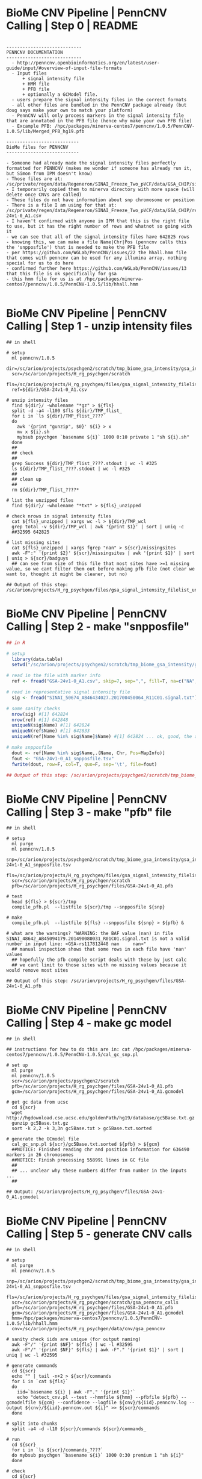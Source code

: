 
* BioMe CNV Pipeline | PennCNV Calling | Step 0 | README

#+NAME: readme
#+BEGIN_SRC elisp
 
----------------------------
PENNCNV DOCUMENTATION
----------------------------
  - http://penncnv.openbioinformatics.org/en/latest/user-guide/input/#overview-of-input-file-formats
  - Input files 
      + signal intensity file
      + HMM file
      + PFB file
      + optionally a GCModel file. 
  - users prepare the signal intensity files in the correct formats
  - all other files are bundled in the PennCNV package already (but doug says make your own to match your platform)
  - PennCNV will only process markers in the signal intensity file that are annotated in the PFB file (hence why make your own PFB file)
  - Excample PFB: /hpc/packages/minerva-centos7/penncnv/1.0.5/PennCNV-1.0.5/lib/Merged_PFB_hg19.pfb   

---------------------------
BioMe files for PENNCNV
---------------------------

- Someone had already made the signal intensity files perfectly formatted for PENNCNV (makes me wonder if someone has already run it, but Simon from IPM doesn't know)
- Those files are at: /sc/private/regen/data/Regeneron/SINAI_Freeze_Two_pVCF/data/GSA_CHIP/signalFiles
- I temporarily copied them to minerva directory with more space (will delete once CNVs are called)
- These files do not have information about snp chromosome or position
- There is a file I am using for that at: /sc/private/regen/data/Regeneron/SINAI_Freeze_Two_pVCF/data/GSA_CHIP/resources/GSA-24v1-0_A1.csv
- I haven't confirmed with anyone in IPM that this is the right file to use, but it has the right number of rows and whatnot so going with it
- we can see that all of the signal intensity files have 642825 rows
- knowing this, we can make a file Name|Chr|Pos (penncnv calls this the 'snpposfile') that is needed to make the PFB file
- per https://github.com/WGLab/PennCNV/issues/22 the hhall.hmm file that comes with penncnv can be used for any illumina array, nothing special for us to do here
- confirmed further here https://github.com/WGLab/PennCNV/issues/13 that this file is ok specifically for gsa
- this hmm file for us is at /hpc/packages/minerva-centos7/penncnv/1.0.5/PennCNV-1.0.5/lib/hhall.hmm

#+END_SRC


* BioMe CNV Pipeline | PennCNV Calling | Step 1 - unzip intensity files

#+NAME: unzip_intensity_files
#+BEGIN_SRC shell
## in shell

# setup
  ml penncnv/1.0.5
  dir=/sc/arion/projects/psychgen2/scratch/tmp_biome_gsa_intensity/gsa_intensity
  scr=/sc/arion/projects/H_rg_psychgen/scratch
  fls=/sc/arion/projects/H_rg_psychgen/files/gsa_signal_intensity_filelist
  ref=${dir}/GSA-24v1-0_A1.csv

# unzip intensity files
  find ${dir}/ -wholename "*gz" > ${fls}
  split -d -a4 -l100 $fls ${dir}/TMP_flist_
  for i in `ls ${dir}/TMP_flist_????`
  do
    awk '{print "gunzip", $0}' ${i} > x
    mv x ${i}.sh
    mybsub psychgen `basename ${i}` 1000 0:10 private 1 "sh ${i}.sh"
  done
  ##
  ## check 
  ##
  grep Success ${dir}/TMP_flist_????.stdout | wc -l #325
  ls ${dir}/TMP_flist_????.stdout | wc -l #325
  ##
  ## clean up 
  ##
  rm ${dir}/TMP_flist_????*

# list the unzipped files
  find ${dir}/ -wholename "*txt" > ${fls}_unzipped

# check nrows in signal intensity files
  cat ${fls}_unzipped | xargs wc -l > ${dir}/TMP_wcl
  grep total -v ${dir}/TMP_wcl | awk '{print $1}' | sort | uniq -c 
  ##32595 642825

# list missing sites 
  cat ${fls}_unzipped | xargs fgrep "nan" > ${scr}/missingsites
  awk -F":" '{print $2}' ${scr}/missingsites | awk '{print $1}' | sort | uniq > ${scr}/badguys
  ## can see from size of this file that most sites have >=1 missing value, so we cant filter them out before making pfb file (not clear we want to, thought it might be cleaner, but no)

## Output of this step: /sc/arion/projects/H_rg_psychgen/files/gsa_signal_intensity_filelist_unzipped
#+END_SRC


* BioMe CNV Pipeline | PennCNV Calling | Step 2 - make "snpposfile"  

#+NAME: make_snpposfile
#+BEGIN_SRC R
## in R

# setup
  library(data.table)
  setwd("/sc/arion/projects/psychgen2/scratch/tmp_biome_gsa_intensity/gsa_intensity")

# read in the file with marker info
  ref <- fread("GSA-24v1-0_A1.csv", skip=7, sep=",", fill=T, na=c("NA",""))

# read in representative signal intensity file
  sig <- fread("SINAI_50674_AB46434027.201700450064_R11C01.signal.txt")

# some sanity checks
  nrow(sig) #[1] 642824
  nrow(ref) #[1] 642848
  uniqueN(sig$Name) #[1] 642824
  uniqueN(ref$Name) #[1] 642833
  uniqueN(ref[Name %in% sig$Name]$Name) #[1] 642824 ... ok, good, the are some extra rows in ref but all the rows in sig are there so we are set

# make snpposfile
  dout <- ref[Name %in% sig$Name,.(Name, Chr, Pos=MapInfo)]
  fout <- "GSA-24v1-0_A1_snpposfile.tsv"
  fwrite(dout, row=F, col=T, quo=F, sep='\t', file=fout)

## Output of this step: /sc/arion/projects/psychgen2/scratch/tmp_biome_gsa_intensity/gsa_intensity/GSA-24v1-0_A1_snpposfile.tsv
#+END_SRC


* BioMe CNV Pipeline | PennCNV Calling | Step 3 - make "pfb" file

#+NAME: make_pfb_file
#+BEGIN_SRC shell
## in shell

# setup
  ml purge 
  ml penncnv/1.0.5
  snp=/sc/arion/projects/psychgen2/scratch/tmp_biome_gsa_intensity/gsa_intensity/GSA-24v1-0_A1_snpposfile.tsv
  fls=/sc/arion/projects/H_rg_psychgen/files/gsa_signal_intensity_filelist_unzipped
  scr=/sc/arion/projects/H_rg_psychgen/scratch
  pfb=/sc/arion/projects/H_rg_psychgen/files/GSA-24v1-0_A1.pfb 

# test 
  head ${fls} > ${scr}/tmp
  compile_pfb.pl  --listfile ${scr}/tmp --snpposfile ${snp}

# make
  compile_pfb.pl  --listfile ${fls} --snpposfile ${snp} > ${pfb} &

# what are the warnings? "WARNING: the BAF value (nan) in file SINAI_48642_AB45094179.201490080031_R01C01.signal.txt is not a valid number in input line: <GSA-rs117812448 nan     nan>"
  ## manual inspection shows that some rows in each file have 'nan' values
  ## hopefully the pfb compile script deals with these by just calc
  ## we cant limit to those sites with no missing values because it would remove most sites

## Output of this step: /sc/arion/projects/H_rg_psychgen/files/GSA-24v1-0_A1.pfb 
#+END_SRC


* BioMe CNV Pipeline | PennCNV Calling | Step 4 - make gc model

#+NAME: make_gcmodel_file
#+BEGIN_SRC shell
## in shell

## instructions for how to do this are in: cat /hpc/packages/minerva-centos7/penncnv/1.0.5/PennCNV-1.0.5/cal_gc_snp.pl 

# set up 
  ml purge 
  ml penncnv/1.0.5
  scr=/sc/arion/projects/psychgen2/scratch
  pfb=/sc/arion/projects/H_rg_psychgen/files/GSA-24v1-0_A1.pfb 
  gcm=/sc/arion/projects/H_rg_psychgen/files/GSA-24v1-0_A1.gcmodel

# get gc data from ucsc 
  cd ${scr}
  wget http://hgdownload.cse.ucsc.edu/goldenPath/hg19/database/gc5Base.txt.gz
  gunzip gc5Base.txt.gz
  sort -k 2,2 -k 3,3n gc5Base.txt > gc5Base.txt.sorted

# generate the GCmodel file
  cal_gc_snp.pl ${scr}/gc5Base.txt.sorted ${pfb} > ${gcm}
  ##NOTICE: Finished reading chr and position information for 636490 markers in 26 chromosomes
  ##NOTICE: Finish processing 558991 lines in GC file
  ## 
  ## ... unclear why these numbers differ from number in the inputs ...
  ##

## Output: /sc/arion/projects/H_rg_psychgen/files/GSA-24v1-0_A1.gcmodel
#+END_SRC


* BioMe CNV Pipeline | PennCNV Calling | Step 5 - generate CNV calls

#+NAME: call_with_pencnv
#+BEGIN_SRC shell
## in shell

# setup
  ml purge 
  ml penncnv/1.0.5
  snp=/sc/arion/projects/psychgen2/scratch/tmp_biome_gsa_intensity/gsa_intensity/GSA-24v1-0_A1_snpposfile.tsv
  fls=/sc/arion/projects/H_rg_psychgen/files/gsa_signal_intensity_filelist_unzipped
  scr=/sc/arion/projects/H_rg_psychgen/scratch/gsa_penncnv_calls
  pfb=/sc/arion/projects/H_rg_psychgen/files/GSA-24v1-0_A1.pfb 
  gcm=/sc/arion/projects/H_rg_psychgen/files/GSA-24v1-0_A1.gcmodel
  hmm=/hpc/packages/minerva-centos7/penncnv/1.0.5/PennCNV-1.0.5/lib/hhall.hmm
  cnv=/sc/arion/projects/H_rg_psychgen/data/cnv/gsa_penncnv

# sanity check iids are unique (for output naming)
  awk -F"/" '{print $NF}' ${fls} | wc -l #32595
  awk -F"/" '{print $NF}' ${fls} | awk -F"." '{print $1}' | sort | uniq | wc -l #32595

# generate commands
  cd ${scr}
  echo "" | tail -n+2 > ${scr}/commands
  for i in `cat ${fls}`
  do
    iid=`basename ${i} | awk -F"." '{print $1}'`
    echo "detect_cnv.pl --test --hmmfile ${hmm} --pfbfile ${pfb} --gcmodelfile ${gcm} --confidence --logfile ${cnv}/${iid}.penncnv.log --output ${cnv}/${iid}.penncnv.out ${i}" >> ${scr}/commands
  done

# split into chunks
  split -a4 -d -l10 ${scr}/commands ${scr}/commands_

# run
  cd ${scr}
  for i in `ls ${scr}/commands_????`
  do mybsub psychgen `basename ${i}` 1000 0:30 premium 1 "sh ${i}"
  done

# check
  cd ${scr}
  ls command*stdout | sort | uniq > sent
  grep -m1 -l Success command*stdout | sort | uniq > success
  comm -23 sent success > fail
  wc -l sent success fail
  ##3260 sent
  ##3260 success
  ##   0 fail

# list output files
  find ${cnv}/ -wholename *penncnv.out > ${cnv}/penncnv.out.filelist

# quick count of number of calls per sample
  cat ${cnv}/penncnv.out.filelist | xargs wc -l | grep total -v > ${cnv}/penncnv.out.filelist.nrow
  ##
  ## based on looking at papers that use penncnv on comparable chips, it appears that the low counts we see (mean ~60/person) are consistent
  ##

# make a merged file (each contains identifier for individual)
  echo "iid coordinates nmarkers length cn startsnp endsnp confidence" > ${cnv}/biome_gsa_merged.penncnv.txt
  cat ${cnv}/penncnv.out.filelist | xargs cat | awk '{print $5, $1, $2, $3, $4, $6, $7, $8}' >> ${cnv}/biome_gsa_merged.penncnv.txt

# clean up
  cd ${scr}
  rm commands* sent success fail

## Output of this step: 
## /sc/arion/projects/H_rg_psychgen/data/cnv/gsa_penncnv/penncnv.out.filelist{,.nrow}
## /sc/arion/projects/H_rg_psychgen/data/cnv/gsa_penncnv/biome_gsa_merged.penncnv.txt

#+END_SRC


* BioMe CNV Pipeline | PennCNV Calling | Step 6 - clean up

#+NAME: clean_up
#+BEGIN_SRC shell
## in shell

rm -rf /sc/arion/projects/psychgen2/scratch/tmp_biome_gsa_intensity

#+END_SRC


* BioMe CNV Pipeline | Quality Control | Step 1 - format calls for plink and filter for number of markers, probe density, and size

#+NAME: format_penncnv_for_plink_and_filters_for_nmarkers_probedensity_and_size
#+BEGIN_SRC R
## in R

# setup
  library(data.table)

# data
  cnv <- fread("/sc/arion/projects/H_rg_psychgen/data/cnv/gsa_penncnv/biome_gsa_merged.penncnv.txt")

# format id column 
  cnv[,iid:=basename(iid)]
  cnv[,iid:=tstrsplit(iid, split=".", fixed=T, keep=1L)]

# format position columns
  cnv[,chr:=tstrsplit(coordinates, split=":", fixed=T, keep=1L)]
  cnv[,range:=tstrsplit(coordinates, split=":", fixed=T, keep=2L)]
  cnv[,start:=tstrsplit(range, split="-", fixed=T, keep=1L)]
  cnv[,end:=tstrsplit(range, split="-", fixed=T, keep=2L)]

# format type column
  cnv[,type:=tstrsplit(cn, split=",", fixed=T, keep=2L)]
  cnv[,type:=gsub("cn=", "", type)]

# plink format
  plk <- cnv[,.(FID=iid,IID=iid,CHR=gsub("chr","",chr),BP1=start,BP2=end,TYPE=type,SCORE=gsub("conf=","",confidence),SITES=gsub("numsnp=","",nmarkers))]
  plk[,CHR:=as.integer(CHR)]
  plk[,TYPE:=as.integer(TYPE)]
  plk[,SCORE:=as.numeric(SCORE)]
  plk[,BP1:=as.integer(BP1)]
  plk[,BP2:=as.integer(BP2)]
  plk[,SITES:=as.integer(SITES)]
  plk[TYPE<2,INDEX:=paste0(FID, ".DEL.", .I)]
  plk[TYPE>2,INDEX:=paste0(FID, ".DUP.", .I)]

# sanity check autosomes only and no normal cn
  nrow(plk[TYPE==2]) #[1] 0
  nrow(plk[!(CHR>0 & CHR<23)]) #[1] 0

# some metrics
  nrow(plk[(BP2-BP1)<20000]) / nrow(plk) #[1] 0.3742754
  nrow(plk[(BP2-BP1)<100000]) / nrow(plk) #[1] 0.774483
  nrow(plk[SCORE<10]) / nrow(plk) #[1] 0.1194254

# qc for nprobes and probe density
  plk[,FILTER.lt10snp:=FALSE]
  plk[SITES<10,FILTER.lt10snp:=TRUE]

# qc for probe density
  plk[,DENSITY:=SITES/(BP2-BP1)]
  plk[,FILTER.lt5en5dens:=FALSE]
  plk[DENSITY<(1/20000), FILTER.lt5en5dens:=TRUE]

# qc for size < 10kb
  plk[,FILTER.lt10kb:=FALSE]
  plk[(BP2-BP1)<10000,FILTER.lt10kb:=TRUE]

# qc for a deletion and insertion called for same person in same region
  del <- plk[TYPE<2]
  dup <- plk[TYPE>2]
  tar <- del[,.(CHR, BP1, BP2, IID)]
  setkey(tar, CHR, BP1, BP2)
  tmp <- dup[,.(CHR, BP1, BP2, IID)]
  olp <- foverlaps(tmp, tar, nomatch=0)
  nrow(olp[IID==i.IID]) #[1] 0 ... there are no instances of this

# clean up
  qc1 <- plk[!FILTER.lt5en5dens & !FILTER.lt10snp & !FILTER.lt10kb][,.(FID, IID, CHR, BP1, BP2, TYPE, SCORE, SITES)]

# write
  fwrite(qc1, quo=F, col=T, row=F, sep="\t", file="/sc/arion/projects/H_rg_psychgen/data/cnv/gsa_penncnv/plink/biome_gsa_merged.lt10snp.lt5en5dens.lt10kb.cnv")
  fwrite(plk, quo=F, col=T, row=F, sep="\t", file="/sc/arion/projects/H_rg_psychgen/data/cnv/gsa_penncnv/plink/biome_gsa_merged.cnv")

#+END_SRC
#+BEGIN_SRC shell
## in shell

# setup
  ml plink/1.07
  raw=/sc/arion/projects/H_rg_psychgen/data/cnv/gsa_penncnv/plink/biome_gsa_merged
  bas=/sc/arion/projects/H_rg_psychgen/data/cnv/gsa_penncnv/plink/biome_gsa_merged.lt10snp.lt5en5dens.lt10kb

# fam file (should be made from raw file before removing any cnv)
  awk -F"\t" -v OFS="\t" 'NR > 1 {print $1, $1, 0, 0, 1, 1}' ${raw}.cnv | sort | uniq > ${bas}.fam

# map file
  plink --cnv-list ${bas}.cnv --cnv-make-map --out ${bas} --noweb --silent

# summary 
  plink --cfile ${bas} --out ${bas} --silent
  plink --cfile ${bas} --out ${bas}.del --cnv-del --silent
  plink --cfile ${bas} --out ${bas}.dup --cnv-dup --silent

## Output of this step:
## /sc/arion/projects/H_rg_psychgen/data/cnv/gsa_penncnv/plink/biome_gsa_merged.cnv
## /sc/arion/projects/H_rg_psychgen/data/cnv/gsa_penncnv/plink/biome_gsa_merged.lt10snp.lt5en5dens.lt10kb.{cnv,fam,cnv.map,cnv.indiv,cnv.summary}
#+END_SRC


* BioMe CNV Pipeline | Quality Control | Step 2 - join CNVs split by the HMM

#+NAME: join_cnv_split_by_hmm
#+BEGIN_SRC sh
## in shell

# setup 
  ml plink/1.07
  script=/sc/arion/work/charna02/scripts/icc/join_cnvs.pl
  bas=/sc/arion/projects/H_rg_psychgen/data/cnv/gsa_penncnv/plink/biome_gsa_merged.lt10snp.lt5en5dens.lt10kb
  out=/sc/arion/projects/H_rg_psychgen/data/cnv/gsa_penncnv/plink/biome_gsa_merged.lt10snp.lt5en5dens.lt10kb.merghmm
  scr=/sc/arion/projects/H_rg_psychgen/scratch

# list inds
  awk '{print $1}' ${bas}.fam > ${scr}/tmp
  split -a4 -d -l10 ${scr}/tmp ${scr}/tmp_ilist_

# sort
  sort -nk 3 -nk 4 -nk5 ${bas}.cnv > ${scr}/tmp.cnv.sorted
  for i in `ls ${scr}/tmp_ilist_????`
  do ln -f -s ${scr}/tmp.cnv.sorted ${scr}/tmp.cnv.sorted.`echo ${i}|awk -F"_" '{print $NF}'`
  done

# run
  cd ${scr}
  for i in `ls ${scr}/tmp_ilist_????`
  do 
    idx=`echo ${i}|awk -F"_" '{print $NF}'`
    mybsub psychgen `basename ${i}` 1000 0:10 premium 1 "perl ${script} ${scr}/tmp.cnv.sorted.${idx} ${i}"
  done

# check 
  ls ${scr}/tmp_ilist_????.stdout | sort | uniq > sent
  grep -m1 -l Success ${scr}/tmp_ilist_????.stdout | sort | uniq > success
  comm -23 sent success > fail
  wc -l sent success fail
  ##3259 sent
  ##3259 success
  ##   0 fail

# combine
  cat ${scr}/tmp.cnv.sorted.????.joined > ${scr}/tmp.cnv.sorted.joined

# format and make map
  (head -1 ${bas}.cnv;tail -n+2 ${scr}/tmp.cnv.sorted.joined) > ${out}.cnv
  cp ${bas}.fam ${out}.fam
  plink --cnv-list ${out}.cnv --cnv-make-map --out ${out} --silent

# summary 
  plink --cfile ${out} --out ${out} --silent
  plink --cfile ${out} --out ${out}.del --cnv-del --silent
  plink --cfile ${out} --out ${out}.dup --cnv-dup --silent

# clean up 
  rm ${scr}/tmp_ilist_????
  rm ${scr}/tmp_ilist_????.std???
  rm ${scr}/tmp.cnv.sorted.joined
  rm ${scr}/tmp.cnv.sorted.????
  rm ${scr}/tmp.cnv.sorted.????.joined
  rm ${scr}/{split.info,sent,success,fail}

## Output of this step: /sc/arion/projects/H_rg_psychgen/data/cnv/gsa_penncnv/plink/biome_gsa_merged.lt10snp.lt5en5dens.lt10kb.merghmm.{cnv,fam,cnv.map,cnv.indiv,cnv.summary}
#+END_SRC


* BioMe CNV Pipeline | Quality Control | Step 3 - NSEG outliers filter

#+NAME: nseg_outliers
#+BEGIN_SRC R
## First, find NSEG outliers (in R)

# setup
  library(data.table)
  library(ggplot2)
  library(ggthemes)
  setwd("/sc/arion/projects/H_rg_psychgen/data/cnv/gsa_penncnv/plink")

# data
  cnv <- fread("biome_gsa_merged.lt10snp.lt5en5dens.lt10kb.merghmm.cnv.indiv")[,.(FID, IID, NSEG.CNV=NSEG, KB.CNV=KB, KBAVG.CNV=KBAVG)]
  del <- fread("biome_gsa_merged.lt10snp.lt5en5dens.lt10kb.merghmm.del.cnv.indiv")[,.(FID, IID, NSEG.DEL=NSEG, KB.DEL=KB, KBAVG.DEL=KBAVG)]
  dup <- fread("biome_gsa_merged.lt10snp.lt5en5dens.lt10kb.merghmm.dup.cnv.indiv")[,.(FID, IID, NSEG.DUP=NSEG, KB.DUP=KB, KBAVG.DUP=KBAVG)]
  cnv <- merge(merge(cnv, del), dup)
  raw <- fread("/sc/arion/projects/H_rg_psychgen/data/cnv/gsa_penncnv/biome_gsa_merged.penncnv.txt")[,.(file=iid)]
  anc <- fread("/sc/arion/projects/psychgen2/psychosis_nlp/files/AWC_BioMe_GENETICANCESTRY.tsv", na=c("NA",""))[!is.na(gill.ContinentalGrouping),.(FID=IID, ancestry=gill.ContinentalGrouping)]

# batches
  raw[,file:=basename(file)]
  raw[,iid:=tstrsplit(file, split=".", fixed=T, keep=1L)]
  raw[,info:=tstrsplit(file, split=".", fixed=T, keep=2L)]
  raw[,c("chip", "position"):=tstrsplit(info, split="_")]
  raw <- unique(raw[,.(FID=iid, chip=paste0("chip.", chip))])
  cnv <- merge(cnv, raw, by="FID")
  cnv <- merge(cnv, anc, all.x=T)
  chp <- cnv[,list( mean.NSEG.CNV=mean(NSEG.CNV), 
                   mean.KB.CNV=mean(KB.CNV), 
                   mean.KBAVG.CNV=mean(KBAVG.CNV), 
                   mean.NSEG.DEL=mean(NSEG.DEL), 
                   mean.KB.DEL=mean(KB.DEL), 
                   mean.KBAVG.DEL=mean(KBAVG.DEL), 
                   mean.NSEG.DUP=mean(NSEG.DUP), 
                   mean.KB.DUP=mean(KB.DUP), 
                   mean.KBAVG.DUP=mean(KBAVG.DUP),
                   median.NSEG.CNV=median(NSEG.CNV), 
                   median.KB.CNV=median(KB.CNV), 
                   median.KBAVG.CNV=median(KBAVG.CNV), 
                   median.NSEG.DEL=median(NSEG.DEL), 
                   median.KB.DEL=median(KB.DEL), 
                   median.KBAVG.DEL=median(KBAVG.DEL), 
                   median.NSEG.DUP=median(NSEG.DUP), 
                   median.KB.DUP=median(KB.DUP), 
                   median.KBAVG.DUP=median(KBAVG.DUP)),by=list(chip)]
  mycols <- c("NSEG.CNV", "KB.CNV", "KBAVG.CNV", "NSEG.DEL", "KB.DEL", "KBAVG.DEL", "NSEG.DUP", "KB.DUP", "KBAVG.DUP")
  for (i in mycols){
      imean <- paste0("mean.", i)
      imedn <- paste0("median.", i)
      p1 <- ggplot( chp, aes( get(imean) ) ) + geom_histogram(fill="white", col="black", bins=50) + theme_base() + xlab(imean)
      p2 <- ggplot( chp, aes( get(imedn) ) ) + geom_histogram(fill="white", col="black", bins=50) + theme_base() + xlab(imedn)
      show(p1)
      show(p2)
  }

# define outliers
  outliers <- c(cnv[NSEG.CNV %in% boxplot(NSEG.CNV)$out]$FID)
  p1 <- ggplot(cnv, aes(NSEG.CNV)) + geom_histogram(fill="white", col="black", bins=50)
  p2 <- ggplot(cnv[!FID %in% outliers], aes(NSEG.CNV)) + geom_histogram(fill="white", col="black", bins=50)
  pdf("~/www/figures/biome_cnv_qc_nsegoutliers.pdf")
    show(p1)
    show(p2)
    for (i in mycols){
        imean <- paste0("mean.", i)
        imedn <- paste0("median.", i)
        p3 <- ggplot( chp, aes( get(imean) ) ) + geom_histogram(fill="red", col="black", bins=50) + theme_base() + xlab(imean)
        p4 <- ggplot( chp, aes( get(imedn) ) ) + geom_histogram(fill="red", col="black", bins=50) + theme_base() + xlab(imedn)
        show(p3)
        show(p4)
    }
  dev.off()

# plots by ancestry
  pdt <- cnv[!FID %in% outliers & ancestry %in% c("EUR", "AMR", "AFR")]
  pdf("~/www/figures/biome_cnv_qc_nsegbyancestry.pdf")
  for (i in mycols){
      p <- ggplot(pdt, aes( get(i))) + geom_histogram(fill="red", col="black", bins=50) + theme_base() + ggtitle(i) + facet_wrap(~ancestry)
      show(p)
  }
  dev.off()

# write
  outf <- "biome_gsa_merged.lt10snp.lt5en5dens.lt10kb.merghmm.outliers"
  fwrite(as.data.table(outliers)[,.(outliers,outliers)], quote=F, col.names=F, row.names=F, sep="\t", file = outf) 

## Output of this step: 
## /sc/arion/projects/H_rg_psychgen/data/cnv/gsa_penncnv/plink/biome_gsa_merged.lt10snp.lt5en5dens.merghmm.outliers
## ~/www/figures/biome_cnv_qc_nsegoutliers.pdf
#+END_SRC
#+BEGIN_SRC sh
## Second, remove NSEG outliers (in shell)

# setup 
  ml plink/1.07
  bas=/sc/arion/projects/H_rg_psychgen/data/cnv/gsa_penncnv/plink/biome_gsa_merged.lt10snp.lt5en5dens.lt10kb.merghmm
  out=/sc/arion/projects/H_rg_psychgen/data/cnv/gsa_penncnv/plink/biome_gsa_merged.lt10snp.lt5en5dens.lt10kb.merghmm.rmoutliers
  olr=/sc/arion/projects/H_rg_psychgen/data/cnv/gsa_penncnv/plink/biome_gsa_merged.lt10snp.lt5en5dens.lt10kb.merghmm.outliers
  scr=/sc/arion/projects/H_rg_psychgen/scratch

# remove 
  plink --noweb --cfile ${bas} --remove ${olr} --cnv-write --out ${out} --silent
  plink --noweb --cnv-list ${out}.cnv --cnv-make-map --out  ${out} --silent

## Output of this step: /sc/arion/projects/H_rg_psychgen/data/cnv/gsa_penncnv/plink/biome_gsa_merged.lt10snp.lt5en5dens.lt10kb.merghmm.rmoutliers

#+END_SRC


* BioMe CNV Pipeline | Quality Control | Step 4 - frequency and size filters

#+NAME: freq_and_size_filters
#+BEGIN_SRC sh
## in shell

# setup 
  ml plink/1.07  
  bas=/sc/arion/projects/H_rg_psychgen/data/cnv/gsa_penncnv/plink/biome_gsa_merged.lt10snp.lt5en5dens.lt10kb.merghmm.rmoutliers
  scr=/sc/arion/projects/H_rg_psychgen/scratch

# size
  I=${bas}
  O=${bas}.lt20kb
  plink --noweb --cfile ${I} --cnv-kb 20 --cnv-write --out ${O} --silent
  plink --cnv-list ${O}.cnv --cnv-make-map --out ${O} --silent
  I=${bas}
  O=${bas}.lt100kb
  plink --noweb --cfile ${I} --cnv-kb 100 --cnv-write --out ${O} --silent
  plink --cnv-list ${O}.cnv --cnv-make-map --out ${O} --silent

# freq
  I=${bas}.lt20kb
  O=${bas}.lt20kb.lt1pct
  plink --cfile ${I} --cnv-freq-exclude-above $((`cat ${I}.fam|wc -l`/100)) --cnv-overlap 0.5 --cnv-write --out ${O} --silent
  plink --cnv-list ${O}.cnv --cnv-make-map --out ${O} --silent
  I=${bas}.lt100kb
  O=${bas}.lt100kb.lt1pct
  plink --cfile ${I} --cnv-freq-exclude-above $((`cat ${I}.fam|wc -l`/100)) --cnv-overlap 0.5 --cnv-write --out ${O} --silent
  plink --cnv-list ${O}.cnv --cnv-make-map --out ${O} --silent

## Output of this step: /sc/arion/projects/H_rg_psychgen/data/cnv/gsa_penncnv/plink/biome_gsa_merged.lt10snp.lt5en5dens.lt10kb.merghmm.rmoutliers.lt{20,100}kb{,.lt1pct}
#+END_SRC


* BioMe CNV Pipeline | Quality Control | Step 5 - the "known CNV" filter

#+NAME: known_cnvs
#+BEGIN_SRC sh
## in shell

# This step removes segments that: 
# a) are in regions with known rearrangements
# b) are present in dgv 
# c) are common in hapmap population
# d) are in regions with sequencing gaps

# setup 
  ml plink/1.07  
  scr=/sc/arion/projects/H_rg_psychgen/scratch

# make helper file
  cat /sc/arion/projects/psychgen/bipolar/iccbd/merged/files/cnv/rm.{rearrangements,dgv.1pc,common_hapmap_cnvs,seqgaps}.hg19 > ${scr}/tmp 

# filter
  I=/sc/arion/projects/H_rg_psychgen/data/cnv/gsa_penncnv/plink/biome_gsa_merged.lt10snp.lt5en5dens.lt10kb.merghmm.rmoutliers.lt20kb.lt1pct
  O=/sc/arion/projects/H_rg_psychgen/data/cnv/gsa_penncnv/plink/biome_gsa_merged.lt10snp.lt5en5dens.lt10kb.merghmm.rmoutliers.lt20kb.lt1pct.rmknown
  plink --noweb --cfile ${I} --cnv-overlap 0.5 --cnv-exclude ${scr}/tmp --cnv-write --silent --out ${O}
  plink --noweb --cnv-list ${O}.cnv --cnv-make-map --silent --out ${O}
  I=/sc/arion/projects/H_rg_psychgen/data/cnv/gsa_penncnv/plink/biome_gsa_merged.lt10snp.lt5en5dens.lt10kb.merghmm.rmoutliers.lt100kb.lt1pct
  O=/sc/arion/projects/H_rg_psychgen/data/cnv/gsa_penncnv/plink/biome_gsa_merged.lt10snp.lt5en5dens.lt10kb.merghmm.rmoutliers.lt100kb.lt1pct.rmknown
  plink --noweb --cfile ${I} --cnv-overlap 0.5 --cnv-exclude ${scr}/tmp --cnv-write --silent --out ${O}
  plink --noweb --cnv-list ${O}.cnv --cnv-make-map --silent --out ${O}

## Output of this step: /sc/arion/projects/H_rg_psychgen/data/cnv/gsa_penncnv/plink/biome_gsa_merged.lt10snp.lt5en5dens.lt10kb.merghmm.rmoutliers.lt{20,100}kb.lt1pct.rmknown
#+END_SRC


* BioMe CNV Pipeline | Quality Control | Deprecated Step - pLI/CNV rate sanity check for 20KB threshold 

#+NAME: pli_cnv_rate_check_for_20kb_thresh
#+BEGIN_SRC R
## in R

# setup 
  library(data.table)
  library(ggplot2)
  library(ggthemes)
  options(scipen=100, digits=4) 

# data 
  c20 <- fread("/sc/arion/projects/H_rg_psychgen/data/cnv/gsa_penncnv/plink/biome_gsa_merged.lt10snp.lt5en5dens.lt10kb.merghmm.rmoutliers.lt20kb.lt1pct.rmknown.cnv")
  c1h <- fread("/sc/arion/projects/H_rg_psychgen/data/cnv/gsa_penncnv/plink/biome_gsa_merged.lt10snp.lt5en5dens.lt10kb.merghmm.rmoutliers.lt100kb.lt1pct.rmknown.cnv")
  gls <- fread("/sc/arion/projects/psychgen/resources/useful_files/glist-hg19")[,.(CHR=paste0("chr",V1), BP1=V2, BP2=V3, SYMBOL=V4)]
  pli <- unique(fread("/sc/arion/projects/psychgen2/resources/gnomAD/2.1.1/Constraint/gnomad.v2.1.1.lof_metrics.by_gene.txt")[,.(SYMBOL=gene, pLI)])[!is.na(pLI)]
  c20 <- c20[,.(IID, CHR=paste0("chr",CHR), BP1, BP2, SIZE=BP2-BP1)]
  c1h <- c1h[,.(IID, CHR=paste0("chr",CHR), BP1, BP2, SIZE=BP2-BP1)]
  gls <- merge(gls, pli, by="SYMBOL")

# overlap gene list with cnv
  setkey(gls, CHR, BP1, BP2)
  c20 <- foverlaps(c20, gls, nomatch=0)[,.(IID, CHR, BP1=i.BP1, BP2=i.BP2, SIZE, SYMBOL, pLI, QCSET="20KB")]
  c1h <- foverlaps(c1h, gls, nomatch=0)[,.(IID, CHR, BP1=i.BP1, BP2=i.BP2, SIZE, SYMBOL, pLI, QCSET="100KB")]
  cnv <- rbind(c20, c1h)

# bins by size
  stp <- 25
  low <- 20 
  hih <- low + stp
  don <- 300
  cnv[SIZE>=don, SIZEBIN:=paste0(">=",don,"KB")]
  lev <- c()
  while (hih <= don){
      cat(low, hih, '\n') 
      nam <- paste0(low, "-", hih, "KB")
      lev <- c(lev, nam)
      cnv[SIZE>=low*1000 & SIZE<hih*1000, SIZEBIN := nam]
      low <- hih
      hih <- low + stp
  }
  lev <- c(lev, paste0(">=",don,"KB"))
  cnv[,SIZEBIN:=factor(SIZEBIN, levels=lev)]
  gnt <- cnv[,list(NCNV=.N), by=list(SYMBOL, pLI, QCSET, SIZEBIN)]

# bins by pli
  gnt[pLI<=0.25, pLIBIN := "pLI <= 0.25"]
  gnt[pLI>0.25 & pLI<=0.75, pLIBIN := "0.25 < pLI <= 0.75"]
  gnt[pLI>0.75, pLIBIN := "pLI > 0.75"]
  gnt[,pLIBIN:=factor(pLIBIN, levels=c("pLI <= 0.25","0.25 < pLI <= 0.75","pLI > 0.75"))]
  cnv[pLI<=0.25, pLIBIN := "pLI <= 0.25"]
  cnv[pLI>0.25 & pLI<=0.75, pLIBIN := "0.25 < pLI <= 0.75"]
  cnv[pLI>0.75, pLIBIN := "pLI > 0.75"]
  cnv[,pLIBIN:=factor(pLIBIN, levels=c("pLI <= 0.25","0.25 < pLI <= 0.75","pLI > 0.75"))]

# binary size
  cnv[SIZE<80000,BINARY:="<80KB"]
  cnv[SIZE>100000,BINARY:=">100KB"]
  gn2 <- cnv[QCSET=="20KB",list(NCNV=.N), by=list(SYMBOL, pLI, QCSET, BINARY)]
 
# plot
  pdf("~/www/figures/biome_cnv_pli_stuff.pdf", width=15, height=12)
    ggplot(gnt[QCSET=="20KB"],aes(pLIBIN, NCNV, fill=pLIBIN)) + geom_violin() + theme_base() + facet_wrap(~SIZEBIN, scales="free") +
        theme(axis.text.x = element_text(angle = 90, vjust = 0.5, hjust=1))
  dev.off()

#+END_SRC


* BioMe CNV Pipeline | Quality Control | Step 6A - generate 100KB callsets for analysis

#+NAME: final_sets_for_analysis
#+BEGIN_SRC shell
## in shell

## "sing" - singletons
## "non-sing" - not singletons
## "cnv" - deletions and duplications
## "del" - deletions
## "dup" - duplications
## "genic" - calls overlapping genes

# setup 
  ml plink/1.07  
  scr=/sc/arion/projects/H_rg_psychgen/scratch
  bas=/sc/arion/projects/H_rg_psychgen/data/cnv/gsa_penncnv/plink/biome_gsa_merged.lt10snp.lt5en5dens.lt10kb.merghmm.rmoutliers.lt100kb.lt1pct.rmknown
  gen=/sc/arion/projects/psychgen/resources/useful_files/glist-hg19  
  I=${bas}
 
# sing | cnv
  O=${bas}.sing
  plink --noweb --cfile ${I} --cnv-write --out ${O} --cnv-overlap 0.5 --cnv-freq-exclude-above 1 --silent
  plink --noweb --cnv-list ${O}.cnv --cnv-make-map --out ${O} --silent

# genic | non-sing | cnv
  O=${bas}.genic
  plink --noweb --cfile ${I} --cnv-intersect ${gen} --cnv-write --out ${O} --silent
  plink --noweb --cnv-list ${O}.cnv --cnv-make-map --out ${O} --silent

# genic | sing | cnv
  O=${bas}.genic.sing
  plink --noweb --cfile ${I} --cnv-intersect ${gen} --cnv-write --out ${O} --cnv-overlap 0.5 --cnv-freq-exclude-above 1 --silent
  plink --noweb --cnv-list ${O}.cnv --cnv-make-map --out ${O} --silent

# del dup 
  for i in del dup 
  do 

	# non-sing
      O=${bas}.${i}
      plink --noweb --cfile ${I} --cnv-write --out ${O} --cnv-${i} --silent
      plink --noweb --cnv-list ${O}.cnv --cnv-make-map --out ${O} --silent
	
	# sing
      O=${bas}.${i}.sing
      plink --noweb --cfile ${I} --cnv-write --out ${O} --cnv-${i} --cnv-overlap 0.5 --cnv-freq-exclude-above 1 --silent
      plink --noweb --cnv-list ${O}.cnv --cnv-make-map --out ${O} --silent
		     
    # genic | non-sing
      O=${bas}.${i}.genic
      plink --noweb --cfile ${I} --cnv-intersect ${gen} --cnv-write --out ${O} --cnv-${i} --silent
      plink --noweb --cnv-list ${O}.cnv --cnv-make-map --out ${O} --silent

    # genic | sing
      O=${bas}.${i}.genic.sing
      plink --noweb --cfile ${I} --cnv-intersect ${gen} --cnv-write --out ${O} --cnv-${i} --cnv-overlap 0.5 --cnv-freq-exclude-above 1 --silent
      plink --noweb --cnv-list ${O}.cnv --cnv-make-map --out ${O} --silent
		    
  done

#+END_SRC


* BioMe CNV Pipeline | Quality Control | Step 6B - generate 20KB callsets for analysis

#+BEGIN_SRC shell
## in shell 

# setup 
  ml plink/1.07  
  scr=/sc/arion/projects/H_rg_psychgen/scratch
  bas=/sc/arion/projects/H_rg_psychgen/data/cnv/gsa_penncnv/plink/biome_gsa_merged.lt10snp.lt5en5dens.lt10kb.merghmm.rmoutliers.lt20kb.lt1pct.rmknown
  gen=/sc/arion/projects/psychgen/resources/useful_files/glist-hg19  
  I=${bas}
 
# sing | cnv
  O=${bas}.sing
  plink --noweb --cfile ${I} --cnv-write --out ${O} --cnv-overlap 0.5 --cnv-freq-exclude-above 1 --silent
  plink --noweb --cnv-list ${O}.cnv --cnv-make-map --out ${O} --silent

# genic | non-sing | cnv
  O=${bas}.genic
  plink --noweb --cfile ${I} --cnv-intersect ${gen} --cnv-write --out ${O} --silent
  plink --noweb --cnv-list ${O}.cnv --cnv-make-map --out ${O} --silent

# genic | sing | cnv
  O=${bas}.sing.genic
  plink --noweb --cfile ${I} --cnv-intersect ${gen} --cnv-write --out ${O} --cnv-overlap 0.5 --cnv-freq-exclude-above 1 --silent
  plink --noweb --cnv-list ${O}.cnv --cnv-make-map --out ${O} --silent

# del dup 
  for i in del dup 
  do 

      # non-sing
      O=${bas}.${i}
      plink --noweb --cfile ${I} --cnv-write --out ${O} --cnv-${i} --silent
      plink --noweb --cnv-list ${O}.cnv --cnv-make-map --out ${O} --silent
      
      # sing
      O=${bas}.${i}.sing
      plink --noweb --cfile ${I} --cnv-write --out ${O} --cnv-${i} --cnv-overlap 0.5 --cnv-freq-exclude-above 1 --silent
      plink --noweb --cnv-list ${O}.cnv --cnv-make-map --out ${O} --silent
           
      # genic | non-sing
      O=${bas}.${i}.genic
      plink --noweb --cfile ${I} --cnv-intersect ${gen} --cnv-write --out ${O} --cnv-${i} --silent
      plink --noweb --cnv-list ${O}.cnv --cnv-make-map --out ${O} --silent

      # genic | sing
      O=${bas}.${i}.genic.sing
      plink --noweb --cfile ${I} --cnv-intersect ${gen} --cnv-write --out ${O} --cnv-${i} --cnv-overlap 0.5 --cnv-freq-exclude-above 1 --silent
      plink --noweb --cnv-list ${O}.cnv --cnv-make-map --out ${O} --silent
          
  done

## Output of this step: 
## /sc/arion/projects/H_rg_psychgen/data/cnv/gsa_penncnv/plink/biome_gsa_merged.lt10snp.lt5en5dens.lt10kb.merghmm.rmoutliers.lt{20,100}kb.lt1pct.{sing,genic,genic.sing}
## /sc/arion/projects/H_rg_psychgen/data/cnv/gsa_penncnv/plink/biome_gsa_merged.lt10snp.lt5en5dens.lt10kb.merghmm.rmoutliers.lt{20,100}kb.lt1pct.del.{sing,genic,genic.sing}
## /sc/arion/projects/H_rg_psychgen/data/cnv/gsa_penncnv/plink/biome_gsa_merged.lt10snp.lt5en5dens.lt10kb.merghmm.rmoutliers.lt{20,100}kb.lt1pct.dup.{sing,genic,genic.sing}
#+END_SRC


* BioMe CNV Pipeline | Quality Control | Step 7 - create a summary of the QC process

#+NAME: summarize
#+BEGIN_SRC shell
## in shell

# setup 
  ml plink/1.07  
  scr=/sc/arion/projects/H_rg_psychgen/scratch
  dir=/sc/arion/projects/H_rg_psychgen/data/cnv/gsa_penncnv/plink
  bas=${dir}/biome_gsa_merged
  echo "qcstepN qcstep ncnv nind" > ${dir}/biome_gsa_merged_cnv_qc_summary.txt

# raw 
  indx=0
  step="raw"
  let ncnv=`cat ${bas}.cnv | awk 'NR>1' | wc -l`
  let nind=`cat ${bas}.cnv | awk 'NR>1 {print $1}' | sort | uniq | wc -l`
  echo "${indx} ${step} ${ncnv} ${nind}" >> ${dir}/biome_gsa_merged_cnv_qc_summary.txt

# initial qc steps
  cur=/sc/arion/projects/H_rg_psychgen/data/cnv/gsa_penncnv/plink/biome_gsa_merged.lt10snp.lt5en5dens.lt10kb
  indx=1
  step="remove_cnvs_of_size_less_than_10kb|remove_cnvs_with_less_than_10_markers|remove_cnvs_with_less_than_1_marker_per_20kb"
  let ncnv=`cat ${cur}.cnv | awk 'NR>1' | wc -l`
  echo "${indx} ${step} ${ncnv} ${nind}" >> ${dir}/biome_gsa_merged_cnv_qc_summary.txt

# cnv with < 10 markers
  indx=1a
  step="remove_cnvs_with_less_than_10_markers"
  let ncnv=`cat ${bas}.cnv | awk '$10=="FALSE"' | wc -l`
  echo "${indx} ${step} ${ncnv} ${nind}" >> ${dir}/biome_gsa_merged_cnv_qc_summary.txt

# cnv with probe density < 5e-5
  indx=1b
  step="remove_cnvs_with_less_than_1_marker_per_20kb"
  let ncnv=`cat ${bas}.cnv | awk '$12=="FALSE"' | wc -l`
  echo "${indx} ${step} ${ncnv} ${nind}" >> ${dir}/biome_gsa_merged_cnv_qc_summary.txt

# cnv less than 10kb
  indx=1c
  step="remove_cnvs_of_size_less_than_10kb"
  let ncnv=`cat ${bas}.cnv | awk '$13=="FALSE"' | wc -l`
  echo "${indx} ${step} ${ncnv} ${nind}" >> ${dir}/biome_gsa_merged_cnv_qc_summary.txt

# merging cnv split by hmm
  cur=/sc/arion/projects/H_rg_psychgen/data/cnv/gsa_penncnv/plink/biome_gsa_merged.lt10snp.lt5en5dens.lt10kb.merghmm
  indx=2
  step="merging_cnvs_split_by_hmm"
  let ncnv=`cat ${cur}.cnv | awk 'NR>1' | wc -l`
  let nind=`cat ${cur}.fam | wc -l`
  echo "${indx} ${step} ${ncnv} ${nind}" >> ${dir}/biome_gsa_merged_cnv_qc_summary.txt

# nseg outliers
  cur=/sc/arion/projects/H_rg_psychgen/data/cnv/gsa_penncnv/plink/biome_gsa_merged.lt10snp.lt5en5dens.lt10kb.merghmm.rmoutliers
  indx=3
  step="removing_inds_that_are_nseg_outliers"
  let ncnv=`cat ${cur}.cnv | awk 'NR>1' | wc -l`
  let nind=`cat ${cur}.fam | wc -l`
  echo "${indx} ${step} ${ncnv} ${nind}" >> ${dir}/biome_gsa_merged_cnv_qc_summary.txt

# size 100kb
  cur=/sc/arion/projects/H_rg_psychgen/data/cnv/gsa_penncnv/plink/biome_gsa_merged.lt10snp.lt5en5dens.lt10kb.merghmm.rmoutliers.lt100kb
  indx=4
  step="keeping_cnv_over_100kb"
  let ncnv=`cat ${cur}.cnv | awk 'NR>1' | wc -l`
  let nind=`cat ${cur}.fam | wc -l`
  echo "${indx} ${step} ${ncnv} ${nind}" >> ${dir}/biome_gsa_merged_cnv_qc_summary.txt

# size 20kb
  cur=/sc/arion/projects/H_rg_psychgen/data/cnv/gsa_penncnv/plink/biome_gsa_merged.lt10snp.lt5en5dens.lt10kb.merghmm.rmoutliers.lt20kb
  indx=4
  step="keeping_cnv_over_20kb"
  let ncnv=`cat ${cur}.cnv | awk 'NR>1' | wc -l`
  let nind=`cat ${cur}.fam | wc -l`
  echo "${indx} ${step} ${ncnv} ${nind}" >> ${dir}/biome_gsa_merged_cnv_qc_summary.txt

# freq < 1%
  cur=/sc/arion/projects/H_rg_psychgen/data/cnv/gsa_penncnv/plink/biome_gsa_merged.lt10snp.lt5en5dens.lt10kb.merghmm.rmoutliers.lt20kb.lt1pct
  indx=5
  step="keeping_cnv_with_freq_less_than_1pct(20kb)"
  let ncnv=`cat ${cur}.cnv | awk 'NR>1' | wc -l`
  let nind=`cat ${cur}.fam | wc -l`
  echo "${indx} ${step} ${ncnv} ${nind}" >> ${dir}/biome_gsa_merged_cnv_qc_summary.txt
  cur=/sc/arion/projects/H_rg_psychgen/data/cnv/gsa_penncnv/plink/biome_gsa_merged.lt10snp.lt5en5dens.lt10kb.merghmm.rmoutliers.lt100kb.lt1pct
  indx=5
  step="keeping_cnv_with_freq_less_than_1pct"
  let ncnv=`cat ${cur}.cnv | awk 'NR>1' | wc -l`
  let nind=`cat ${cur}.fam | wc -l`
  echo "${indx} ${step} ${ncnv} ${nind}" >> ${dir}/biome_gsa_merged_cnv_qc_summary.txt

# known cnvs
  cur=/sc/arion/projects/H_rg_psychgen/data/cnv/gsa_penncnv/plink/biome_gsa_merged.lt10snp.lt5en5dens.lt10kb.merghmm.rmoutliers.lt20kb.lt1pct.rmknown
  indx=6
  step="remove_cnvs_in_ref_datasets(20kb)"
  let ncnv=`cat ${cur}.cnv | awk 'NR>1' | wc -l`
  let nind=`cat ${cur}.fam | wc -l`
  echo "${indx} ${step} ${ncnv} ${nind}" >> ${dir}/biome_gsa_merged_cnv_qc_summary.txt
  cur=/sc/arion/projects/H_rg_psychgen/data/cnv/gsa_penncnv/plink/biome_gsa_merged.lt10snp.lt5en5dens.lt10kb.merghmm.rmoutliers.lt100kb.lt1pct.rmknown
  indx=6
  step="remove_cnvs_in_ref_datasets"
  let ncnv=`cat ${cur}.cnv | awk 'NR>1' | wc -l`
  let nind=`cat ${cur}.fam | wc -l`
  echo "${indx} ${step} ${ncnv} ${nind}" >> ${dir}/biome_gsa_merged_cnv_qc_summary.txt

## Output of this step: /sc/arion/projects/H_rg_psychgen/data/cnv/gsa_penncnv/plink/biome_gsa_merged_cnv_qc_summary.txt
#+END_SRC


* BioMe CNV Pipeline | Quality Control | Step 8 - generate individual-level CNV counts

#+NAME: counts
#+BEGIN_SRC shell
## in shell

# setup 
  ml plink/1.07  
  scr=/sc/arion/projects/H_rg_psychgen/scratch
  dir=/sc/arion/projects/H_rg_psychgen/data/cnv/gsa_penncnv/plink
  bas=${dir}/biome_gsa_merged
  gen=/sc/arion/projects/psychgen/resources/useful_files/glist-hg19
  cd ${dir}/counts

# list 
  ls ${dir}/biome_gsa_merged.lt10snp.lt5en5dens.lt10kb.merghmm.rmoutliers.lt{20,100}kb.lt1pct.*cnv | sed s/'.cnv'$/''/g | grep rmknown > ${scr}/clist

# generate counts only (no results; this is quick)
  for i in `cat ${scr}/clist` 
  do plink --noweb --silent --cfile ${i} --out ${dir}/counts/`basename ${i}` --cnv-count ${gen} #--cnv-kb ${j} 
  done
  rm ${dir}/counts/*summary
  rm ${dir}/counts/*log

#+END_SRC
#+BEGIN_SRC R

# setup 
  library(data.table)

# counts
  count_dir  <- "/sc/arion/projects/H_rg_psychgen/data/cnv/gsa_penncnv/plink/counts"
  count_path <- list.files(path = count_dir, pattern="*cnv.indiv",full.names=TRUE)
  count_name <- gsub(".cnv.indiv","",gsub("icc.15.","",list.files(path = count_dir, pattern="*cnv.indiv")))
  count_name <- gsub("biome_gsa_merged.lt10snp.lt5en5dens.lt10kb.merghmm.rmoutliers.", "", count_name)
  count_name <- gsub("lt", "", count_name)
  count_name <- gsub(".rmknown", "", count_name)
  count_name <- gsub(".1pct", "", count_name)
  count_name <- gsub(".", "_", fixed=T, count_name)
  for (i in 1:length(count_path)){
    print(i)
    new_count <- fread(count_path[i])[,.(FID,NSEG,KB,KBAVG,GCOUNT=COUNT)]
    colnames(new_count)[c(2,3,4,5)] <- paste(colnames(new_count)[c(2,3,4,5)],count_name[i],sep=".")
    if (i==1){
        all_count <- new_count
    } else {
        all_count <- merge(all_count,new_count,by="FID",all=T)
    }
  }
  colnames(all_count)[1] <- "IID"
  colnames(all_count)[2:ncol(all_count)] <- paste0("cnvburden.", colnames(all_count)[2:ncol(all_count)])

# add chip and ancestry
  raw <- fread("/sc/arion/projects/H_rg_psychgen/data/cnv/gsa_penncnv/biome_gsa_merged.penncnv.txt")[,.(file=iid)]
  raw[,file:=basename(file)]
  raw[,iid:=tstrsplit(file, split=".", fixed=T, keep=1L)]
  raw[,info:=tstrsplit(file, split=".", fixed=T, keep=2L)]
  raw[,c("chip", "position"):=tstrsplit(info, split="_")]
  raw <- unique(raw[,.(IID=iid, chip=paste0("chip.", chip))])

# write
  all_count <- merge(all_count, raw) 
  fout <- "/sc/arion/projects/H_rg_psychgen/data/cnv/gsa_penncnv/plink/counts/biome_gsa_merged_counts.tsv"
  fwrite(all_count, row=F, quo=F, sep='\t', na="NA", file=fout)

# plots by ancestry
  raw <- merge(raw, anc, all=T)
  cnt <- merge(all_count, raw, by="IID")
  anc <- fread("/sc/arion/projects/psychgen2/psychosis_nlp/files/AWC_BioMe_GENETICANCESTRY.tsv", na=c("NA",""))[!is.na(gill.ContinentalGrouping),.(IID, ancestry=gill.ContinentalGrouping)]
  pdt <- cnt[ancestry %in% c("EUR", "AMR", "AFR")]
  cnvcols <- grep("cnvburden", colnames(cnt), value=T)
  pdf("~/www/figures/biome_cnv_qc_nsegbyancestry.pdf")
  for (i in cnvcols){
      p <- ggplot(pdt, aes( get(i))) + geom_histogram(fill="red", col="black", bins=50) + theme_base() + ggtitle(i) + facet_wrap(~ancestry)
      show(p)
  }
  dev.off()

## Output of this step: /sc/arion/projects/H_rg_psychgen/data/cnv/gsa_penncnv/plink/counts/biome_gsa_merged_counts.tsv
#+END_SRC


* BioMe CNV Pipeline | Quality Control | Miscellaneous - investigate duplication issue identified

#+NAME: dup_issue_pre_and_pos_qc
#+BEGIN_SRC R
## in R 

# setup
  library(data.table)
  library(ggplot2)
  library(ggthemes)
  setwd("/sc/arion/projects/H_rg_psychgen/data/cnv/gsa_penncnv/plink")

# pre-qc
  cnv <- fread("biome_gsa_merged.lt10snp.lt5en5dens.lt10kb.merghmm.cnv.indiv")[,.(FID, IID, NSEG.CNV=NSEG, KB.CNV=KB, KBAVG.CNV=KBAVG)]
  del <- fread("biome_gsa_merged.lt10snp.lt5en5dens.lt10kb.merghmm.del.cnv.indiv")[,.(FID, IID, NSEG.DEL=NSEG, KB.DEL=KB, KBAVG.DEL=KBAVG)]
  dup <- fread("biome_gsa_merged.lt10snp.lt5en5dens.lt10kb.merghmm.dup.cnv.indiv")[,.(FID, IID, NSEG.DUP=NSEG, KB.DUP=KB, KBAVG.DUP=KBAVG)]
  cnv <- merge(merge(cnv, del), dup)
  raw <- fread("/sc/arion/projects/H_rg_psychgen/data/cnv/gsa_penncnv/biome_gsa_merged.penncnv.txt")[,.(file=iid)]
  anc <- fread("/sc/arion/projects/psychgen2/psychosis_nlp/files/AWC_BioMe_GENETICANCESTRY.tsv", na=c("NA",""))[!is.na(gill.ContinentalGrouping),.(FID=IID, ancestry=gill.ContinentalGrouping)]
  raw[,file:=basename(file)]
  raw[,iid:=tstrsplit(file, split=".", fixed=T, keep=1L)]
  raw[,info:=tstrsplit(file, split=".", fixed=T, keep=2L)]
  raw[,c("chip", "position"):=tstrsplit(info, split="_")]
  raw <- unique(raw[,.(FID=iid, chip=paste0("chip.", chip))])
  cnv <- merge(cnv, raw, by="FID")
  pre.cnv <- merge(cnv, anc, all.x=T)
  kep <- c("IID", "NSEG.CNV", "NSEG.DEL","NSEG.DUP", "chip", "ancestry")
  pre.cnv <-   pre.cnv[,kep,with=F]

# post-qc
  kep20 <- c("IID", "cnvburden.NSEG.20kb", "cnvburden.NSEG.20kb_del", "cnvburden.NSEG.20kb_dup", "chip")
  kep100 <- c("IID", "cnvburden.NSEG.100kb", "cnvburden.NSEG.100kb_del", "cnvburden.NSEG.100kb_dup", "chip")
  anc <- fread("/sc/arion/projects/psychgen2/psychosis_nlp/files/AWC_BioMe_GENETICANCESTRY.tsv", na=c("NA",""))[!is.na(gill.ContinentalGrouping),.(IID, ancestry=gill.ContinentalGrouping)]
  pos20.cnv <- fread("/sc/arion/projects/H_rg_psychgen/data/cnv/gsa_penncnv/plink/counts/biome_gsa_merged_counts.tsv")[,kep20,with=F]
  pos100.cnv <- fread("/sc/arion/projects/H_rg_psychgen/data/cnv/gsa_penncnv/plink/counts/biome_gsa_merged_counts.tsv")[,kep100,with=F]
  pos20.cnv <- merge(pos20.cnv, anc, all.x=T)
  pos100.cnv <- merge(pos100.cnv, anc, all.x=T)

# make 1 table
  colnames(pre.cnv) <- colnames(pos20.cnv) <- colnames(pos100.cnv) <- c("IID", "CNV", "DEL", "DUP", "CHIP", "ANC")
  outliers <- c(pre.cnv[CNV %in% boxplot(CNV)$out]$IID)
  pre.cnv[,VERSION:="PREQC"]
  pos20.cnv[,VERSION:="POSTQC20KB"]
  pos100.cnv[,VERSION:="POSTQC100KB"]
  cnv <- rbind( pre.cnv, pos20.cnv, pos100.cnv)
  cnv[,VERSION:=factor(VERSION, levels=c("POSTQC100KB","POSTQC20KB","PREQC"))]
  chp <- cnv[,list( mean.CNV=mean(CNV), 
                   mean.DEL=mean(DEL), 
                   mean.DUP=mean(DUP), 
                   median.CNV=median(CNV), 
                   median.DEL=median(DEL), 
                   median.DUP=median(DUP)),by=list(CHIP, VERSION)]

# plot
  pdt <- cnv[!IID %in% outliers & ANC %in% c("EUR", "AMR", "AFR")]
  pdf("~/www/figures/biome_cnv_qc_nseg_prepostqc.pdf", width=15, height=11)
  for (i in c("CNV", "DEL", "DUP")){
      imean <- paste0("mean.", i)
      imedn <- paste0("median.", i)
      p1 <- ggplot( chp, aes( get(imean) ) ) + geom_histogram(fill="red", col="black", bins=50) + theme_base() + xlab(imean) + facet_wrap(~VERSION, scales="free")
      p2 <- ggplot( chp, aes( get(imedn) ) ) + geom_histogram(fill="red", col="black", bins=50) + theme_base() + xlab(imedn) + facet_wrap(~VERSION, scales="free")
      p3 <- ggplot( pdt, aes( get(i))) + geom_histogram(fill="red", col="black", bins=50) + theme_base() + xlab(i) + facet_wrap(ANC~VERSION, scales="free")
      show(p1)
      show(p2)
      show(p3)
  }
  dev.off()

#+END_SRC

